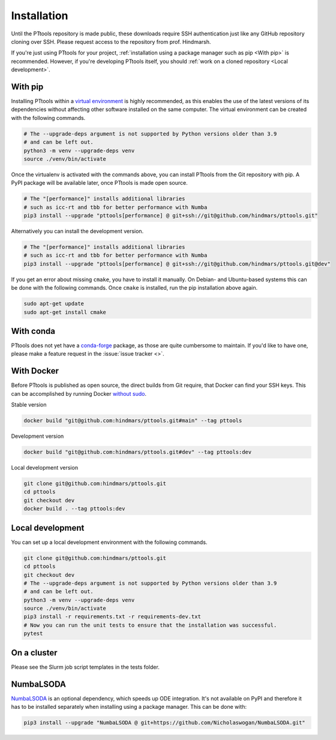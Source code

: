 Installation
============

Until the PTtools repository is made public, these downloads require SSH authentication
just like any GitHub repository cloning over SSH.
Please request access to the repository from prof. Hindmarsh.

If you're just using PTtools for your project,
:ref:`installation using a package manager such as pip <With pip>` is recommended.
However, if you're developing PTtools itself, you should :ref:`work on a cloned repository <Local development>`.

With pip
--------
Installing PTtools within a
`virtual environment <https://docs.python.org/3/tutorial/venv.html>`_
is highly recommended, as this enables the use of the latest versions
of its dependencies without affecting other software installed on the same computer.
The virtual environment can be created with the following commands.

.. code-block:: bash

  # The --upgrade-deps argument is not supported by Python versions older than 3.9
  # and can be left out.
  python3 -m venv --upgrade-deps venv
  source ./venv/bin/activate

Once the virtualenv is activated with the commands above, you can install PTtools from the Git repository with pip.
A PyPI package will be available later, once PTtools is made open source.

.. code-block:: bash

  # The "[performance]" installs additional libraries
  # such as icc-rt and tbb for better performance with Numba
  pip3 install --upgrade "pttools[performance] @ git+ssh://git@github.com/hindmars/pttools.git"

Alternatively you can install the development version.

.. code-block:: bash

  # The "[performance]" installs additional libraries
  # such as icc-rt and tbb for better performance with Numba
  pip3 install --upgrade "pttools[performance] @ git+ssh://git@github.com/hindmars/pttools.git@dev"

If you get an error about missing ``cmake``, you have to install it manually.
On Debian- and Ubuntu-based systems this can be done with the following commands.
Once ``cmake`` is installed, run the pip installation above again.

.. code-block:: bash

  sudo apt-get update
  sudo apt-get install cmake

With conda
----------
PTtools does not yet have a
`conda-forge <https://conda-forge.org/>`_
package, as those are quite cumbersome to maintain.
If you'd like to have one, please make a feature request in the
:issue:`issue tracker <>`.

With Docker
-----------
Before PTtools is published as open source, the direct builds from Git require,
that Docker can find your SSH keys.
This can be accomplished by running Docker
`without sudo <https://docs.docker.com/engine/install/linux-postinstall/#manage-docker-as-a-non-root-user>`_.

Stable version

.. code-block:: bash

  docker build "git@github.com:hindmars/pttools.git#main" --tag pttools

Development version

.. code-block:: bash

  docker build "git@github.com:hindmars/pttools.git#dev" --tag pttools:dev

Local development version

.. code-block:: bash

  git clone git@github.com:hindmars/pttools.git
  cd pttools
  git checkout dev
  docker build . --tag pttools:dev

Local development
-----------------
You can set up a local development environment with the following commands.

.. code-block:: bash

  git clone git@github.com:hindmars/pttools.git
  cd pttools
  git checkout dev
  # The --upgrade-deps argument is not supported by Python versions older than 3.9
  # and can be left out.
  python3 -m venv --upgrade-deps venv
  source ./venv/bin/activate
  pip3 install -r requirements.txt -r requirements-dev.txt
  # Now you can run the unit tests to ensure that the installation was successful.
  pytest

On a cluster
------------
Please see the Slurm job script templates in the tests folder.

NumbaLSODA
----------
`NumbaLSODA <https://github.com/Nicholaswogan/NumbaLSODA>`_
is an optional dependency, which speeds up ODE integration.
It's not available on PyPI and therefore it has to be installed separately when installing using a package manager.
This can be done with:

.. code-block:: bash

  pip3 install --upgrade "NumbaLSODA @ git+https://github.com/Nicholaswogan/NumbaLSODA.git"

